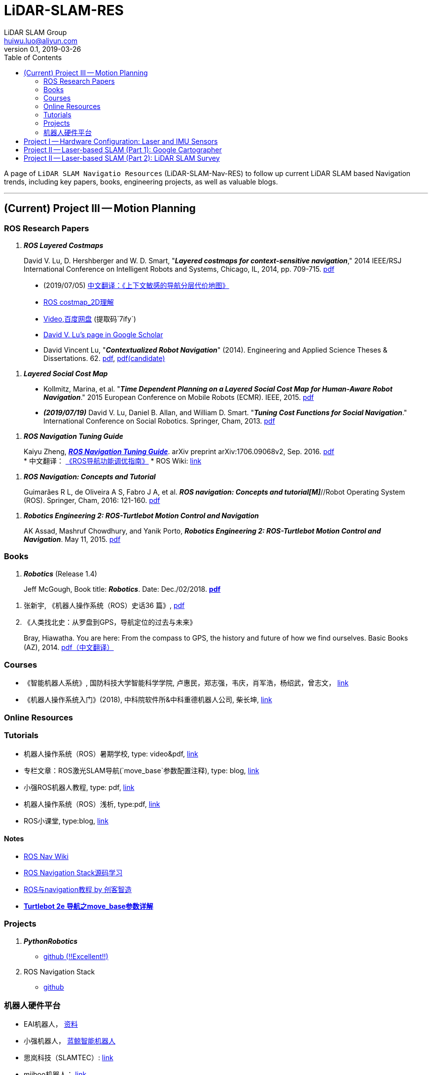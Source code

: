 = LiDAR-SLAM-RES
LiDAR SLAM Group <huiwu.luo@aliyun.com>
v0.1, 2019-03-26
:toc:
:icons: font

[.lead]
A page of `LiDAR SLAM Navigatio Resources` (LiDAR-SLAM-Nav-RES) to follow up current LiDAR SLAM based Navigation trends, including key papers, books, engineering projects, as well as valuable blogs.

'''

== (Current) Project III -- Motion Planning

=== ROS Research Papers

. [red]#*_ROS Layered Costmaps_*#

> David V. Lu, D. Hershberger and W. D. Smart, "*_Layered costmaps for context-sensitive navigation_*," 2014 IEEE/RSJ International Conference on Intelligent Robots and Systems, Chicago, IL, 2014, pp. 709-715. http://wustl.probablydavid.com/publications/IROS2014.pdf[pdf]
>
> * [red]#(2019/07/05)# https://github.com/teddyluo/ROSCostmap-Chinese[中文翻译：《上下文敏感的导航分层代价地图》] 
> * https://zhuanlan.zhihu.com/p/28162685[ROS costmap_2D理解]
> * https://pan.baidu.com/s/182GHhXS_QQwN_y48k2J1Pg[Video,百度网盘] (提取码`7ify`)
> * https://scholar.google.com/citations?user=bfksbjAAAAAJ&hl=zh-CN[David V. Lu's page in Google Scholar]
> * David Vincent Lu, "*_Contextualized Robot Navigation_*" (2014). Engineering and Applied Science Theses & Dissertations. 62. https://openscholarship.wustl.edu/cgi/viewcontent.cgi?article=1062&context=eng_etds[pdf], https://www.mobt3ath.com/uplode/book/book-2423.pdf[pdf(candidate)]

. [red]#*_Layered Social Cost Map_*#

> * Kollmitz, Marina, et al. "*_Time Dependent Planning on a Layered Social Cost Map for Human-Aware Robot Navigation_*." 2015 European Conference on Mobile Robots (ECMR). IEEE, 2015.  http://ais.informatik.uni-freiburg.de/publications/papers/kollmitz15ecmr.pdf[pdf]
> * [red]#*_(2019/07/19)_*# David V. Lu, Daniel B. Allan, and William D. Smart. "*_Tuning Cost Functions for Social Navigation_*." International Conference on Social Robotics. Springer, Cham, 2013. https://pdfs.semanticscholar.org/73e3/ccd7a03eb1d8d4a9354e5c44d314f7f1199f.pdf[pdf]

. [red]#*_ROS Navigation Tuning Guide_*#

> Kaiyu Zheng, https://github.com/zkytony/ROSNavigationGuide/blob/master/main.pdf[*_ROS Navigation Tuning Guide_*]. arXiv preprint arXiv:1706.09068v2, Sep. 2016. https://github.com/zkytony/ROSNavigationGuide/blob/master/main.pdf[pdf] +
> * 中文翻译： https://github.com/teddyluo/ROSNavGuide-Chinese[《ROS导航功能调优指南》]
> * ROS Wiki: http://wiki.ros.org/navigation/Tutorials/Navigation%20Tuning%20Guide[link]

 . [red]#*_ROS Navigation: Concepts and Tutorial_*#

> Guimarães R L, de Oliveira A S, Fabro J A, et al. *_ROS navigation: Concepts and tutorial[M]_*//Robot Operating System (ROS). Springer, Cham, 2016: 121-160. https://www.researchgate.net/profile/Joao_Fabro/publication/302986850_ROS_Navigation_Concepts_and_Tutorial/links/5b0c2f51aca2725783ec37c4/ROS-Navigation-Concepts-and-Tutorial.pdf[pdf]

. [red]#*_Robotics Engineering 2: ROS-Turtlebot Motion Control and Navigation_*#

> AK Assad, Mashruf Chowdhury, and Yanik Porto, *_Robotics Engineering 2: ROS-Turtlebot Motion Control and Navigation_*. May 11, 2015. http://mangoprojects.info/wp-content/uploads/2015/06/ros_report.pdf[pdf]


=== Books
. [red]#*_Robotics_*# (Release 1.4)

> Jeff McGough, Book title: *_Robotics_*. Date: Dec./02/2018. http://roboscience.org/book/Robotics.pdf[*pdf*]

. 张新宇, 《机器人操作系统（ROS）史话36 篇》, http://www.roseducation.org/docs/ROS_history.pdf[pdf]

. 《人类找北史：从罗盘到GPS，导航定位的过去与未来》

> Bray, Hiawatha. You are here: From the compass to GPS, the history and future of how we find ourselves. Basic Books (AZ), 2014. link:./pdfs/2018-You-are-here.pdf[pdf（中文翻译）]


//// 
. [red]#*_Sparse Pose Adjustment (SPA)_*# +
Konolige K, Grisetti G, Kümmerle R, et al. Efficient sparse pose adjustment for 2D mapping[C]//_2010 IEEE/RSJ International Conference on Intelligent Robots and Systems_. IEEE, 2010: 22-29.
////

=== Courses
* 《智能机器人系统》, 国防科技大学智能科学学院, 卢惠民，郑志强，韦庆，肖军浩，杨绍武，曾志文， http://www.icourse163.org/course/NUDT-1205969803[link]
* 《机器人操作系统入门》(2018), 中科院软件所&中科重德机器人公司, 柴长坤, https://www.icourse163.org/course/0802ISCAS001-1002580008[link]

=== Online Resources
=== Tutorials
* 机器人操作系统（ROS）暑期学校, type: video&pdf, http://www.roseducation.org/[link]
//. ROS激光SLAM导航理解, type: blog, https://blog.csdn.net/luohuiwu/article/details/92787237[link]
* [red]#专栏文章#：ROS激光SLAM导航(`move_base`参数配置注释), type: blog, https://blog.csdn.net/luohuiwu/column/info/40494[link]

* 小强ROS机器人教程, type: pdf,  http://community.bwbot.org/topic/110/%E5%B0%8F%E5%BC%BA%E6%9C%BA%E5%99%A8%E4%BA%BA%E7%94%A8%E6%88%B7%E6%89%8B%E5%86%8C%E5%92%8C%E6%95%99%E7%A8%8B%E7%9B%AE%E5%BD%95[link]

* 机器人操作系统（ROS）浅析, type:pdf,  https://www.cse.sc.edu/~jokane/agitr/%E6%9C%BA%E5%99%A8%E4%BA%BA%E6%93%8D%E4%BD%9C%E7%B3%BB%E7%BB%9F%EF%BC%88ROS%EF%BC%89%E6%B5%85%E6%9E%90.pdf[link]
* ROS小课堂, type:blog, https://www.corvin.cn/posts[link]

==== Notes
* http://wiki.ros.org/cn/navigation[ROS Nav Wiki]
* https://zhuanlan.zhihu.com/ros-nav[ROS Navigation Stack源码学习]
* https://www.ncnynl.com/category/ros-navigation/[ROS与navigation教程 by 创客智造]
* link:./notes/Turtle2eNavParamExp.md[*Turtlebot 2e 导航之move_base参数详解*]

 
=== Projects
. [red]#*_PythonRobotics_*# +
** https://github.com/AtsushiSakai/PythonRobotics[github (!!Excellent!!)]
. ROS Navigation Stack +
** https://github.com/ros-planning/navigation[github]


=== 机器人硬件平台
* EAI机器人， http://www.eaibot.cn/cn/download[资料]
* 小强机器人， http://www.bwbot.org/zh-cn/[蓝鲸智能机器人]
* 思岚科技（SLAMTEC）: http://www.slamtec.com/[link]
* miiboo机器人： https://www.cnblogs.com/hiram-zhang/[link]

==== AGV Standards
* 《GB/T 30029 自动导引车（AGV） 设计通则》, http://www.std.gov.cn/gb/search/gbDetailed?id=71F772D7EC55D3A7E05397BE0A0AB82A[pdf], http://www.agvchina.com/index.aspx?lanmuid=93&sublanmuid=763&id=5[pdf(candidate )]

* 《GB/T 30030 自动导引车（AGV） 术语》, http://www.std.gov.cn/gb/search/gbDetailed?id=71F772D7EC56D3A7E05397BE0A0AB82A[pdf],  http://www.agvchina.com/index.aspx?lanmuid=93&sublanmuid=763&id=6[pdf(candidate )]

* 《GB/T 20721 自动导引车 通用技术条件》, http://www.std.gov.cn/gb/search/gbDetailed?id=71F772D7F46CD3A7E05397BE0A0AB82A[pdf]


== Project I -- Hardware Configuration: Laser and IMU Sensors

. Laser: Osight LSXXX^TM^ laser sensor configuration & test: +
link:./notes/ROS_Osight_LSXXX.adoc[*configuration*]

. IMU: 
** https://github.com/KristofRobot/razor_imu_9dof[Sparkfun 9DoF Razor IMU (MPU-9250)]
** https://github.com/teddyluo/hipnuc_imu_ros[HiPNUC HI216]

== Project II -- Laser-based SLAM (Part 1): Google Cartographer
. [big red yellow-background]*_Google Cartographer_* +
Hess W, Kohler D, Rapp H, et al. Real-time loop closure in 2D LIDAR SLAM [C]//_2016 IEEE International Conference on Robotics and Automation (ICRA)_. IEEE, 2016: 1271-1278.

** https://ai.google/research/pubs/pub45466.pdf[**paper**],  https://blog.csdn.net/luohuiwu/article/details/88890307[中文翻译]

** **document(online)**: https://google-cartographer.readthedocs.io/en/latest/[Cartographer], 
https://google-cartographer-ros.readthedocs.io/en/latest/[Cartographer ROS], 
https://google-cartographer-ros-for-turtlebots.readthedocs.io/en/latest/[Cartographer ROS for TurtleBots]

** **document(pdf)**: 
https://readthedocs.org/projects/google-cartographer/downloads/pdf/latest/[Cartographer], 
https://readthedocs.org/projects/google-cartographer-ros/downloads/pdf/latest/[Cartographer ROS], 
https://readthedocs.org/projects/google-cartographer-ros-for-turtlebots/downloads/pdf/latest/[Cartographer ROS for TurtleBots]

** **code**: https://github.com/googlecartographer/cartographer[Cartographer], https://github.com/googlecartographer/cartographer_ros[Cartographer ROS], 
https://github.com/googlecartographer/cartographer_turtlebot[Cartographer ROS for TurtleBots]

** **data**:
https://google-cartographer-ros.readthedocs.io/en/latest/demos.html[ROS-demo-bag-files], 
https://pan.baidu.com/s/1zfeaY9r1OudkaJ2Y7y-iCQ[**百度网盘下载**] (提取码: j47t)

** **source(compressed)**: 
https://gitee.com/teddyluo/Google-Cartographer-Packages[Google-Cartographer-Packages]


//// 
*** Deutsches Museum: + 
https://storage.googleapis.com/cartographer-public-data/bags/backpack_2d/cartographer_paper_deutsches_museum.bag[**2D backpack demo file, 470.52MB**], + 
https://storage.googleapis.com/cartographer-public-data/bags/backpack_3d/with_intensities/b3-2016-04-05-14-14-00.bag[**3D backpack demo file, 9.11GB**], + 
https://storage.googleapis.com/cartographer-public-data/bags/backpack_2d/b2-2016-04-05-14-44-52.bag[**b2-2016-04-05-14-44-52.bag, 89.63MB**], + 
https://storage.googleapis.com/cartographer-public-data/bags/backpack_2d/b2-2016-04-27-12-31-41.bag[**b2-2016-04-27-12-31-41.bag, 222.36MB**], + 
https://storage.googleapis.com/cartographer-public-data/bags/backpack_3d/b3-2016-04-05-13-54-42.bag[**b3-2016-04-05-13-54-42.bag, 5.70GB**], + 
https://storage.googleapis.com/cartographer-public-data/bags/backpack_3d/b3-2016-04-05-15-52-20.bag[**b3-2016-04-05-15-52-20.bag, 2.53GB**]

*** Static landmarks: 
https://storage.googleapis.com/cartographer-public-data/bags/mir/landmarks_demo_uncalibrated.bag[**landmarks_demo_uncalibrated.bag, 41.71MB**]

*** Revo LDS: 
https://storage.googleapis.com/cartographer-public-data/bags/revo_lds/cartographer_paper_revo_lds.bag[**cartographer_paper_revo_lds.bag, 3.30MB**]

*** PR2: 
https://storage.googleapis.com/cartographer-public-data/bags/pr2/2011-09-15-08-32-46.bag[**2011-09-15-08-32-46.bag, 3.66GB**]

*** Taurob Tracker:
https://storage.googleapis.com/cartographer-public-data/bags/taurob_tracker/taurob_tracker_simulation.bag[**taurob_tracker_simulation.bag, 42.35MB**]
////


.. [red]#*_Sparse Pose Adjustment (SPA)_*# +
Konolige K, Grisetti G, Kümmerle R, et al. Efficient sparse pose adjustment for 2D mapping[C]//_2010 IEEE/RSJ International Conference on Intelligent Robots and Systems_. IEEE, 2010: 22-29.

** http://ais.informatik.uni-freiburg.de/publications/papers/konolige10iros.pdf[**paper**]

.. *_Correlative Scan Matching_* +
  Olson E B. Real-time correlative scan matching[C]//_2009 IEEE International Conference on Robotics and Automation_. IEEE, 2009: 4387-4393.
  ** https://april.eecs.umich.edu/media/pdfs/olson2009icra.pdf[**paper**]

.. [red]#*_Ceres Scan Matching_*# + 
  Kohlbrecher S, Von Stryk O, Meyer J, et al. A flexible and scalable slam system with full 3d motion estimation[C]//_2011 IEEE International Symposium on Safety, Security, and Rescue Robotics_. IEEE, 2011: 155-160.
  ** http://www.gkmm.informatik.tu-darmstadt.de/publications/files/slam2011.pdf[**paper**]

.. [red]#*_Branch and Bound Algorithm_*# +
Clausen J. Branch and bound algorithms-principles and examples[J]. _Department of Computer Science, University of Copenhagen_, 1999: 1-30.

** http://janders.eecg.toronto.edu/1387/readings/b_and_b.pdf[paper]

== Project II -- Laser-based SLAM (Part 2):  LiDAR SLAM Survey
. Castellanos, J.A., Neira, J., & Tardós, J.D. (2005). http://webdiis.unizar.es/GRPTR/pubs/Caste_AMR_2006.pdf[*_Map Building and SLAM Algorithms_*].
. Santos, J. M., Portugal, D., & Rocha, R. P. (2013, October). http://eprints.lincoln.ac.uk/14672/1/06719348.pdf[*_An evaluation of 2D SLAM techniques available in robot operating system_*]. In 2013 IEEE International Symposium on Safety, Security, and Rescue Robotics (SSRR) (pp. 1-6). IEEE.
. Mendes, E., Koch, P., & Lacroix, S. (2016, October). https://core.ac.uk/download/pdf/29175747.pdf[*_ICP-based pose-graph SLAM_*]. In 2016 IEEE International Symposium on Safety, Security, and Rescue Robotics (SSRR) (pp. 195-200). IEEE.
. Alexandersson, J., & Nordin, O. (2017). https://liu.diva-portal.org/smash/get/diva2:1218791/FULLTEXT01.pdf[*_Implementation of SLAM algorithms in a small-scale vehicle using model-based development_*].
. Yagfarov, Rauf & Ivanou, Mikhail & Afanasyev, Ilya. (2018). https://www.researchgate.net/publication/330168394_Map_Comparison_of_Lidar-based_2D_SLAM_Algorithms_Using_Precise_Ground_Truth[*_Map Comparison of Lidar-based 2D SLAM Algorithms Using Precise Ground Truth_*]. 10.1109/ICARCV.2018.8581131. 
. Felipe Jiménez, Miguel Clavijo and Javier Juana. (VEHICULAR 2018). https://www.thinkmind.org/download.php?articleid=vehicular_2018_4_20_30043[*_LiDAR-based SLAM algorithm for indoor scenarios_*]. 
. Yagfarov, R., Ivanou, M., & Afanasyev, I. (2018, November).  https://www.researchgate.net/publication/328007381_Comparison_of_Various_SLAM_Systems_for_Mobile_Robot_in_an_Indoor_Environment[*_Map Comparison of Lidar-based 2D SLAM Algorithms Using Precise Ground Truth_*]. In 2018 15th International Conference on Control, Automation, Robotics and Vision (ICARCV) (pp. 1979-1983). IEEE.
. Kümmerle, R., Steder, B., Dornhege, C., Ruhnke, M., Grisetti, G., Stachniss, C., & Kleiner, A. (2009). http://www2.informatik.uni-freiburg.de/~stachnis/pdf/kuemmerle09auro.pdf[*_On measuring the accuracy of SLAM algorithms_*]. Autonomous Robots, 27(4), 387.
. Chen, Y., Tang, J., Jiang, C., Zhu, L., Lehtomäki, M., Kaartinen, H., ... & Zhou, H. (2018). https://www.mdpi.com/1424-8220/18/10/3228/pdf[*_The accuracy comparison of three simultaneous localization and mapping (SLAM)-Based indoor mapping technologies_*]. Sensors, 18(10), 3228.





////
== Reference
Repository was inspired by https://github.com/Ewenwan/MVision[MVision Machine Vision]
* https://github.com/tzutalin/awesome-visual-slam[awesome-visual-slam]
////
